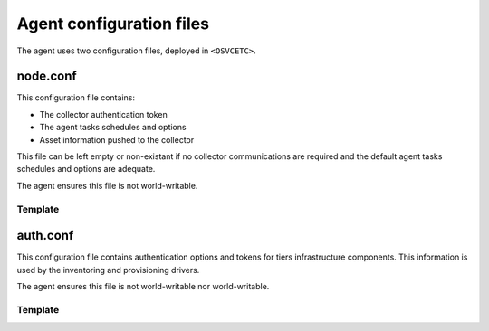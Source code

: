 Agent configuration files
*************************

The agent uses two configuration files, deployed in ``<OSVCETC>``.

node.conf
=========

This configuration file contains:

* The collector authentication token
* The agent tasks schedules and options
* Asset information pushed to the collector

This file can be left empty or non-existant if no collector communications are required and the default agent tasks schedules and options are adequate.

The agent ensures this file is not world-writable.

.. rst-class:: html-toggle

Template
--------

.. raw:: html

   <div class='highlight-none'><div class='highlight'><pre>

.. raw:: html
   :file: _static/node.conf

.. raw:: html

   </pre></div></div>

auth.conf
=========

This configuration file contains authentication options and tokens for tiers infrastructure components. This information is used by the inventoring and provisioning drivers.

The agent ensures this file is not world-writable nor world-writable.

.. rst-class:: html-toggle

Template
--------

.. raw:: html

   <div class='highlight-none'><div class='highlight'><pre>

.. raw:: html
   :file: _static/auth.conf

.. raw:: html

   </pre></div></div>

